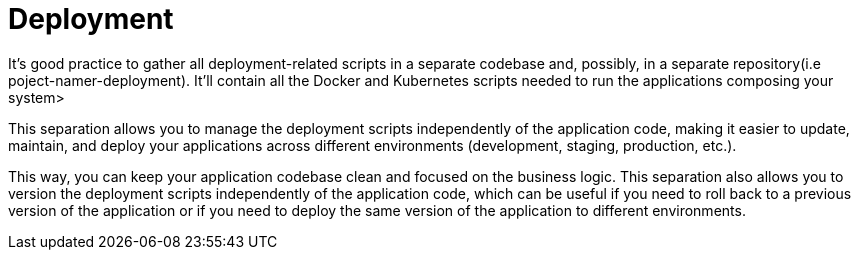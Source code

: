 = Deployment
:figures: 16-deployment

It’s good practice to gather all deployment-related scripts in a separate codebase and,
possibly, in a separate repository(i.e poject-namer-deployment). It’ll contain all the Docker and Kubernetes scripts needed to
run the applications composing your system>

This separation allows you to manage the deployment scripts independently of the application code, making it easier to update, maintain, and deploy your applications across different environments (development, staging, production, etc.).

This way, you can keep your application codebase clean and focused on the business logic.
This separation also allows you to version the deployment scripts independently of the
application code, which can be useful if you need to roll back to a previous version of the application or if you need to deploy the same version of the application to different environments.
